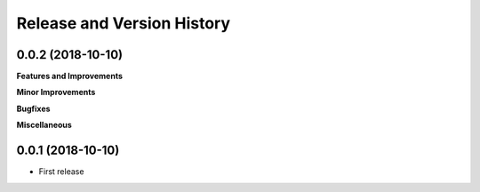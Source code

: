 Release and Version History
==============================================================================


0.0.2 (2018-10-10)
~~~~~~~~~~~~~~~~~~~~~~~~~~~~~~~~~~~~~~~~~~~~~~~~~~~~~~~~~~~~~~~~~~~~~~~~~~~~~~
**Features and Improvements**

**Minor Improvements**

**Bugfixes**

**Miscellaneous**


0.0.1 (2018-10-10)
~~~~~~~~~~~~~~~~~~~~~~~~~~~~~~~~~~~~~~~~~~~~~~~~~~~~~~~~~~~~~~~~~~~~~~~~~~~~~~

- First release